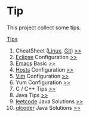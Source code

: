 * Tip
  This project collect some tips.

[[https://github.com/Saisimon/tip/blob/master/Tip.org][Tips]]
1. CheatSheet ([[https://github.com/torvalds/linux][Linux]], [[https://git-scm.com/][Git]]) [[https://github.com/Saisimon/tip/tree/master/cheatsheet][>>]]
2. [[http://www.eclipse.org/][Eclipse]] Configuration [[https://github.com/Saisimon/tip/tree/master/eclipse][>>]]
3. [[https://www.gnu.org/software/emacs/][Emacs]] Basic [[https://github.com/Saisimon/tip/tree/master/emacs][>>]]
4. [[https://github.com/racaljk/hosts][Hosts]] Configuration [[https://github.com/Saisimon/tip/tree/master/hosts][>>]]
5. [[http://www.vim.org/][Vim]] Configuration [[https://github.com/Saisimon/tip/tree/master/vim][>>]]
6. Yum Configuration [[https://github.com/Saisimon/tip/tree/master/yum][>>]]
7. C / C++ Tips [[https://github.com/Saisimon/tip/blob/master/Tip.org#c][>>]]
8. Java Tips [[https://github.com/Saisimon/tip/blob/master/Tip.org#java][>>]]
9. [[https://leetcode.com/][leetcode]] Java Solutions [[https://github.com/Saisimon/tip/tree/master/program/java/leetcode][>>]]
10. [[http://www.qlcoder.com/home][qlcoder]] Java Solutions [[https://github.com/Saisimon/tip/tree/master/program/java/qlcoder][>>]]